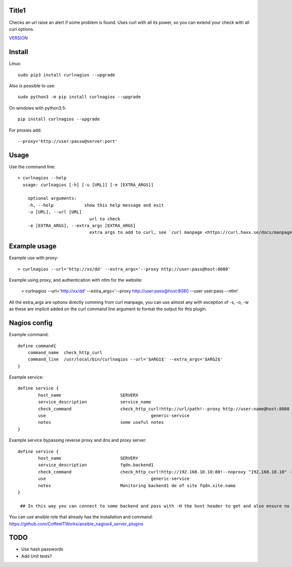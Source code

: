 Title1
======

Checks an url raise an alert if some problem is found.
Uses curl with all its power, so you can extend your check with all curl options.

`VERSION  <burp_reports/VERSION>`__

Install
=======

Linux::

    sudo pip3 install curlnagios --upgrade

Also is possible to use::

    sudo python3 -m pip install curlnagios --upgrade

On windows with python3.5::

    pip install curlnagios --upgrade

For proxies add::

    --proxy='http://user:passw@server:port'

Usage
=====

Use the command line::

    > curlnagios --help
      usage: curlnagios [-h] [-u [URL]] [-e [EXTRA_ARGS]]

        optional arguments:
        -h, --help            show this help message and exit
        -u [URL], --url [URL]
                                url to check 
        -e [EXTRA_ARGS], --extra_args [EXTRA_ARGS]
                                extra args to add to curl, see `curl manpage <https://curl.haxx.se/docs/manpage.html>`_.


Example usage
=============

Example use with proxy::

    > curlnagios --url='http://xx/dd' --extra_args='--proxy http://user:pass@host:8080'

Example using proxy, and authentication with ntlm for the website:

    > curlnagios --url='http://xx/dd' --extra_args='--proxy http://user:pass@host:8080 --user user:pass --ntlm'

All the extra_args are options directly comming from curl manpage, you can use almost any 
with exception of -s, -o, -w as these are
implicit added on the curl command line argument to format the output for this plugin.

Nagios config
=============

Example command::

    define command{
        command_name  check_http_curl
        command_line  /usr/local/bin/curlnagios --url='$ARG1$' --extra_args='$ARG2$'
    }


Example service::

    define service {
            host_name                       SERVERX
            service_description             service_name
            check_command                   check_http_curl!http://url/path!--proxy http://user:name@host:8080 --user user:name --ntlm
            use				                generic-service
            notes                           some useful notes
    }

Example service bypassing reverse proxy and dns and proxy server::

    define service {
            host_name                       SERVERY
            service_description             fqdn.backend1
            check_command                   check_http_curl!http://192.168.10.10:80!--noproxy "192.168.10.10" -H "Host: fqdn.site.name"
            use				                generic-service
            notes                           Monitoring backend1 de of site fqdn.site.name
    }

     ## In this way you can connect to some backend and pass with -H the host header to get and also ensure no proxy used to connect to url.

You can use ansible role that already has the installation and command: https://github.com/CoffeeITWorks/ansible_nagios4_server_plugins

TODO
====

* Use hash passwords
* Add Unit tests?

